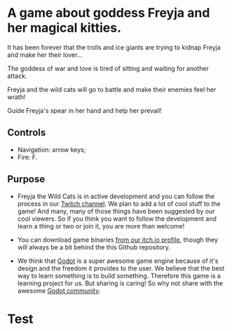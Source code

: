#+ATTR_ORG: :width 400
[[https://img.itch.zone/aW1nLzExMjc5MDguZ2lm/original/nMoIND.gif]]
* A game about goddess Freyja and her magical kitties.
It has been forever that the trolls and ice giants are trying to kidnap Freyja and make her their lover...

The goddess of war and love is tired of sitting and waiting for another attack. 

Freyja and the wild cats will go to battle and make their enemies feel her wrath!

Guide Freyja's spear in her hand and help her prevail!
** Controls
- Navigation: arrow keys;
- Fire: F.
** Purpose
- Freyja the Wild Cats is in active development and you can follow the process in our [[https://www.twitch.tv/rocknightstudios/][Twitch channel]].
  We plan to add a lot of cool stuff to the game! And many, many of those things have been suggested by
  our cool viewers. So if you think you want to follow the development and learn a thing or two or join it, 
  you are more than welcome!

- You can download game binaries [[https://rocknightstudios.itch.io/freyja-the-wild-cats][from our itch.io profile]], though they will always be a bit behind the this
  Github repository.

- We think that [[https://godotengine.org/][Godot]] is a super awesome game engine because of it's design and the freedom it provides to the user.
  We believe that the best way to learn something is to build something. Therefore this game is
  a learning project for us. But sharing is caring! So why not share with the awesome [[https://discord.gg/zH7NUgz][Godot community]].
* Test
